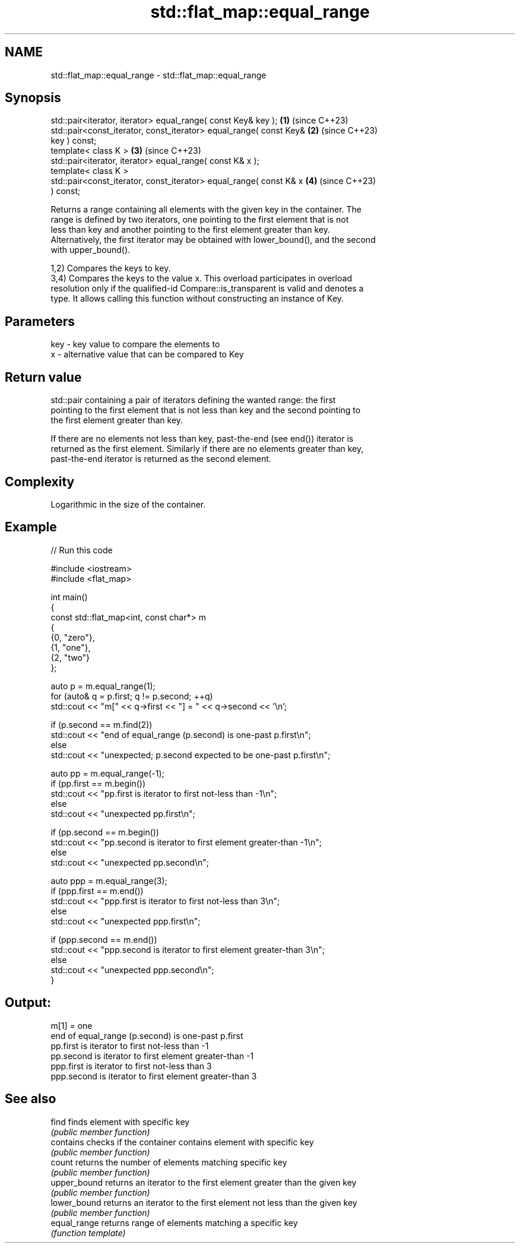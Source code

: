 .TH std::flat_map::equal_range 3 "2024.06.10" "http://cppreference.com" "C++ Standard Libary"
.SH NAME
std::flat_map::equal_range \- std::flat_map::equal_range

.SH Synopsis
   std::pair<iterator, iterator> equal_range( const Key& key );       \fB(1)\fP (since C++23)
   std::pair<const_iterator, const_iterator> equal_range( const Key&  \fB(2)\fP (since C++23)
   key ) const;
   template< class K >                                                \fB(3)\fP (since C++23)
   std::pair<iterator, iterator> equal_range( const K& x );
   template< class K >
   std::pair<const_iterator, const_iterator> equal_range( const K& x  \fB(4)\fP (since C++23)
   ) const;

   Returns a range containing all elements with the given key in the container. The
   range is defined by two iterators, one pointing to the first element that is not
   less than key and another pointing to the first element greater than key.
   Alternatively, the first iterator may be obtained with lower_bound(), and the second
   with upper_bound().

   1,2) Compares the keys to key.
   3,4) Compares the keys to the value x. This overload participates in overload
   resolution only if the qualified-id Compare::is_transparent is valid and denotes a
   type. It allows calling this function without constructing an instance of Key.

.SH Parameters

   key - key value to compare the elements to
   x   - alternative value that can be compared to Key

.SH Return value

   std::pair containing a pair of iterators defining the wanted range: the first
   pointing to the first element that is not less than key and the second pointing to
   the first element greater than key.

   If there are no elements not less than key, past-the-end (see end()) iterator is
   returned as the first element. Similarly if there are no elements greater than key,
   past-the-end iterator is returned as the second element.

.SH Complexity

   Logarithmic in the size of the container.

.SH Example


// Run this code

 #include <iostream>
 #include <flat_map>

 int main()
 {
     const std::flat_map<int, const char*> m
     {
         {0, "zero"},
         {1, "one"},
         {2, "two"}
     };

     auto p = m.equal_range(1);
     for (auto& q = p.first; q != p.second; ++q)
         std::cout << "m[" << q->first << "] = " << q->second << '\\n';

     if (p.second == m.find(2))
         std::cout << "end of equal_range (p.second) is one-past p.first\\n";
     else
         std::cout << "unexpected; p.second expected to be one-past p.first\\n";

     auto pp = m.equal_range(-1);
     if (pp.first == m.begin())
         std::cout << "pp.first is iterator to first not-less than -1\\n";
     else
         std::cout << "unexpected pp.first\\n";

     if (pp.second == m.begin())
         std::cout << "pp.second is iterator to first element greater-than -1\\n";
     else
         std::cout << "unexpected pp.second\\n";

     auto ppp = m.equal_range(3);
     if (ppp.first == m.end())
         std::cout << "ppp.first is iterator to first not-less than 3\\n";
     else
         std::cout << "unexpected ppp.first\\n";

     if (ppp.second == m.end())
         std::cout << "ppp.second is iterator to first element greater-than 3\\n";
     else
         std::cout << "unexpected ppp.second\\n";
 }

.SH Output:

 m[1] = one
 end of equal_range (p.second) is one-past p.first
 pp.first is iterator to first not-less than -1
 pp.second is iterator to first element greater-than -1
 ppp.first is iterator to first not-less than 3
 ppp.second is iterator to first element greater-than 3

.SH See also

   find        finds element with specific key
               \fI(public member function)\fP
   contains    checks if the container contains element with specific key
               \fI(public member function)\fP
   count       returns the number of elements matching specific key
               \fI(public member function)\fP
   upper_bound returns an iterator to the first element greater than the given key
               \fI(public member function)\fP
   lower_bound returns an iterator to the first element not less than the given key
               \fI(public member function)\fP
   equal_range returns range of elements matching a specific key
               \fI(function template)\fP
